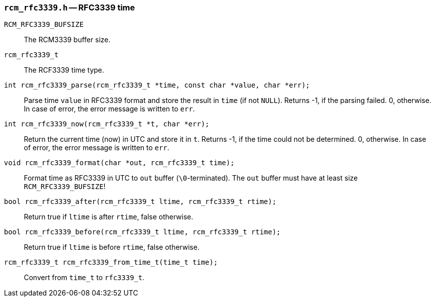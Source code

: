 [[rcm_rfc3339.h]]
=== `rcm_rfc3339.h` -- RFC3339 time

`RCM_RFC3339_BUFSIZE`::

The RCM3339 buffer size.

`rcm_rfc3339_t`::

The RCF3339 time type.

`int rcm_rfc3339_parse(rcm_rfc3339_t *time, const char *value, char *err);`::

Parse time `value` in RFC3339 format and store the result in `time`
(if not `NULL`).
Returns -1, if the parsing failed. 0, otherwise.
In case of error, the error message is written to `err`.

`int rcm_rfc3339_now(rcm_rfc3339_t *t, char *err);`::
Return the current time (now) in UTC and store it in `t`.
Returns -1, if the time could not be determined. 0, otherwise.
In case of error, the error message is written to `err`.

`void rcm_rfc3339_format(char *out, rcm_rfc3339_t time);`::
Format time as RFC3339 in UTC to `out` buffer (`\0`-terminated).
The `out` buffer must have at least size `RCM_RFC3339_BUFSIZE`!

`bool rcm_rfc3339_after(rcm_rfc3339_t ltime, rcm_rfc3339_t rtime);`::
Return true if `ltime` is after `rtime`, false otherwise.

`bool rcm_rfc3339_before(rcm_rfc3339_t ltime, rcm_rfc3339_t rtime);`::
Return true if `ltime` is before `rtime`, false otherwise.

`rcm_rfc3339_t rcm_rfc3339_from_time_t(time_t time);`::
Convert from `time_t` to `rfc3339_t`.
